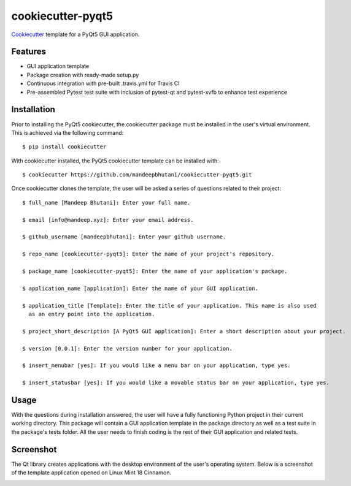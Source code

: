 ======================
cookiecutter-pyqt5
======================

Cookiecutter_ template for a PyQt5 GUI application.




.. _Cookiecutter: https://github.com/audreyr/cookiecutter

Features
--------

* GUI application template
* Package creation with ready-made setup.py
* Continuous integration with pre-built .travis.yml for Travis CI
* Pre-assembled Pytest test suite with inclusion of pytest-qt and pytest-xvfb to enhance test experience

Installation
------------

Prior to installing the PyQt5 cookiecutter, the cookiecutter package must be installed in the user's virtual environment. This is achieved via the following command::

    $ pip install cookiecutter

With cookiecutter installed, the PyQt5 cookiecutter template can be installed with::

    $ cookiecutter https://github.com/mandeepbhutani/cookiecutter-pyqt5.git

Once cookiecutter clones the template, the user will be asked a series of questions related to their
project::

    $ full_name [Mandeep Bhutani]: Enter your full name.

    $ email [info@mandeep.xyz]: Enter your email address.

    $ github_username [mandeepbhutani]: Enter your github username.

    $ repo_name [cookiecutter-pyqt5]: Enter the name of your project's repository.

    $ package_name [cookiecutter-pyqt5]: Enter the name of your application's package.

    $ application_name [application]: Enter the name of your GUI application.

    $ application_title [Template]: Enter the title of your application. This name is also used
      as an entry point into the application.

    $ project_short_description [A PyQt5 GUI application]: Enter a short description about your project.

    $ version [0.0.1]: Enter the version number for your application.

    $ insert_menubar [yes]: If you would like a menu bar on your application, type yes.

    $ insert_statusbar [yes]: If you would like a movable status bar on your application, type yes.



Usage
-------

With the questions during installation answered, the user will have a fully functioning Python project
in their current working directory. This package will contain a GUI application template in the package
directory as well as a test suite in the package's tests folder. All the user needs to finish coding is the rest of their GUI application and related tests.


Screenshot
-----------

The Qt library creates applications with the desktop environment of the user's operating system. Below is a screenshot of the template application opened on Linux Mint 18 Cinnamon.

.. image:: screen.png